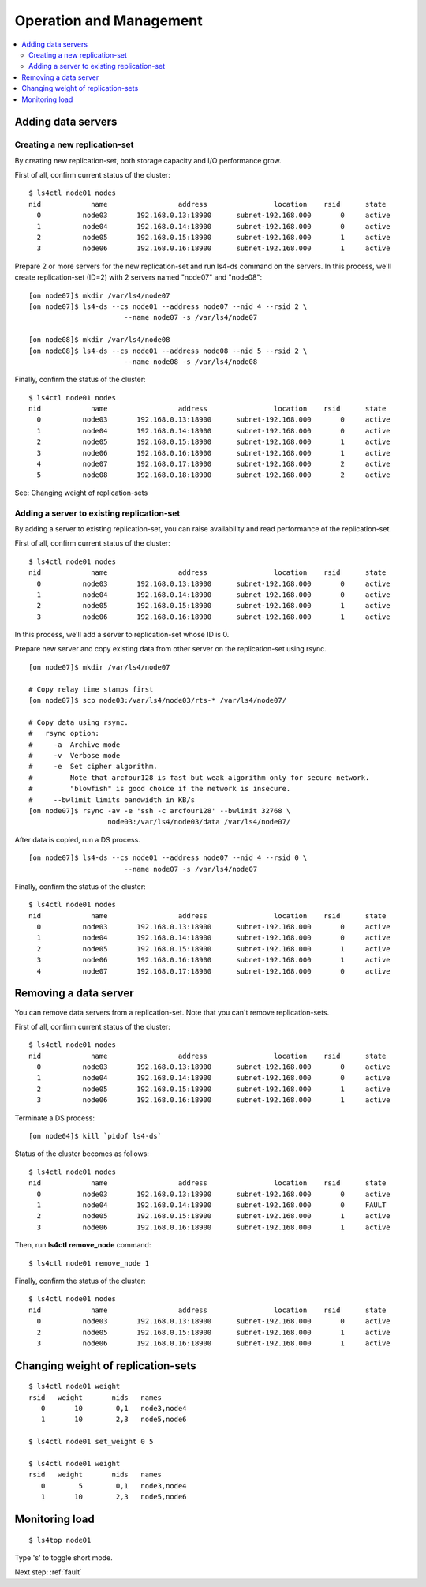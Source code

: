.. _operation:

Operation and Management
======================

.. TODO descrption

.. contents::
   :backlinks: none
   :local:

Adding data servers
----------------------

Creating a new replication-set
^^^^^^^^^^^^^^^^^^^^^^

By creating new replication-set, both storage capacity and I/O performance grow.

First of all, confirm current status of the cluster:

::

    $ ls4ctl node01 nodes
    nid            name                 address                location    rsid      state
      0          node03       192.168.0.13:18900      subnet-192.168.000       0     active
      1          node04       192.168.0.14:18900      subnet-192.168.000       0     active
      2          node05       192.168.0.15:18900      subnet-192.168.000       1     active
      3          node06       192.168.0.16:18900      subnet-192.168.000       1     active

Prepare 2 or more servers for the new replication-set and run ls4-ds command on the servers.
In this process, we'll create replication-set (ID=2) with 2 servers named "node07" and "node08":

::

    [on node07]$ mkdir /var/ls4/node07
    [on node07]$ ls4-ds --cs node01 --address node07 --nid 4 --rsid 2 \
                           --name node07 -s /var/ls4/node07
    
    [on node08]$ mkdir /var/ls4/node08
    [on node08]$ ls4-ds --cs node01 --address node08 --nid 5 --rsid 2 \
                           --name node08 -s /var/ls4/node08

Finally, confirm the status of the cluster:

::

    $ ls4ctl node01 nodes
    nid            name                 address                location    rsid      state
      0          node03       192.168.0.13:18900      subnet-192.168.000       0     active
      1          node04       192.168.0.14:18900      subnet-192.168.000       0     active
      2          node05       192.168.0.15:18900      subnet-192.168.000       1     active
      3          node06       192.168.0.16:18900      subnet-192.168.000       1     active
      4          node07       192.168.0.17:18900      subnet-192.168.000       2     active
      5          node08       192.168.0.18:18900      subnet-192.168.000       2     active

See: Changing weight of replication-sets


Adding a server to existing replication-set
^^^^^^^^^^^^^^^^^^^^^^

By adding a server to existing replication-set, you can raise availability and read performance of the replication-set.

First of all, confirm current status of the cluster:

::

    $ ls4ctl node01 nodes
    nid            name                 address                location    rsid      state
      0          node03       192.168.0.13:18900      subnet-192.168.000       0     active
      1          node04       192.168.0.14:18900      subnet-192.168.000       0     active
      2          node05       192.168.0.15:18900      subnet-192.168.000       1     active
      3          node06       192.168.0.16:18900      subnet-192.168.000       1     active

In this process, we'll add a server to replication-set whose ID is 0.

Prepare new server and copy existing data from other server on the replication-set using rsync.

::

    [on node07]$ mkdir /var/ls4/node07
    
    # Copy relay time stamps first
    [on node07]$ scp node03:/var/ls4/node03/rts-* /var/ls4/node07/
    
    # Copy data using rsync.
    #   rsync option:
    #     -a  Archive mode
    #     -v  Verbose mode
    #     -e  Set cipher algorithm.
    #         Note that arcfour128 is fast but weak algorithm only for secure network.
    #         "blowfish" is good choice if the network is insecure.
    #     --bwlimit limits bandwidth in KB/s
    [on node07]$ rsync -av -e 'ssh -c arcfour128' --bwlimit 32768 \
                       node03:/var/ls4/node03/data /var/ls4/node07/

After data is copied, run a DS process.

::

    [on node07]$ ls4-ds --cs node01 --address node07 --nid 4 --rsid 0 \
                           --name node07 -s /var/ls4/node07

Finally, confirm the status of the cluster:

::

    $ ls4ctl node01 nodes
    nid            name                 address                location    rsid      state
      0          node03       192.168.0.13:18900      subnet-192.168.000       0     active
      1          node04       192.168.0.14:18900      subnet-192.168.000       0     active
      2          node05       192.168.0.15:18900      subnet-192.168.000       1     active
      3          node06       192.168.0.16:18900      subnet-192.168.000       1     active
      4          node07       192.168.0.17:18900      subnet-192.168.000       0     active

.. TODO: See HowTo Geo-redundancy


Removing a data server
----------------------

You can remove data servers from a replication-set. Note that you can't remove replication-sets.

First of all, confirm current status of the cluster:

::

    $ ls4ctl node01 nodes
    nid            name                 address                location    rsid      state
      0          node03       192.168.0.13:18900      subnet-192.168.000       0     active
      1          node04       192.168.0.14:18900      subnet-192.168.000       0     active
      2          node05       192.168.0.15:18900      subnet-192.168.000       1     active
      3          node06       192.168.0.16:18900      subnet-192.168.000       1     active

Terminate a DS process:

::

    [on node04]$ kill `pidof ls4-ds`

Status of the cluster becomes as follows:

::

    $ ls4ctl node01 nodes
    nid            name                 address                location    rsid      state
      0          node03       192.168.0.13:18900      subnet-192.168.000       0     active
      1          node04       192.168.0.14:18900      subnet-192.168.000       0     FAULT
      2          node05       192.168.0.15:18900      subnet-192.168.000       1     active
      3          node06       192.168.0.16:18900      subnet-192.168.000       1     active

Then, run **ls4ctl** **remove_node** command:

::

    $ ls4ctl node01 remove_node 1

Finally, confirm the status of the cluster:

::

    $ ls4ctl node01 nodes
    nid            name                 address                location    rsid      state
      0          node03       192.168.0.13:18900      subnet-192.168.000       0     active
      2          node05       192.168.0.15:18900      subnet-192.168.000       1     active
      3          node06       192.168.0.16:18900      subnet-192.168.000       1     active


Changing weight of replication-sets
----------------------

.. TODO

::

    $ ls4ctl node01 weight
    rsid   weight       nids   names
       0       10        0,1   node3,node4
       1       10        2,3   node5,node6

    $ ls4ctl node01 set_weight 0 5

    $ ls4ctl node01 weight
    rsid   weight       nids   names
       0        5        0,1   node3,node4
       1       10        2,3   node5,node6


Monitoring load
----------------------

.. TODO

::

    $ ls4top node01

Type 's' to toggle short mode.


.. Backup
.. ----------------------
.. 
.. TODO
.. 
.. Items to backup
.. ^^^^^^^^^^^^^^^^^^^^^^
.. 
.. TODO
.. 
.. Backup cluster information
.. ^^^^^^^^^^^^^^^^^^^^^^
.. 
.. TODO
.. 
.. Backup data
.. ^^^^^^^^^^^^^^^^^^^^^^
.. 
.. TODO
.. 
.. Backup metadata
.. ^^^^^^^^^^^^^^^^^^^^^^
.. 
.. TODO


Next step: :ref:`fault`

